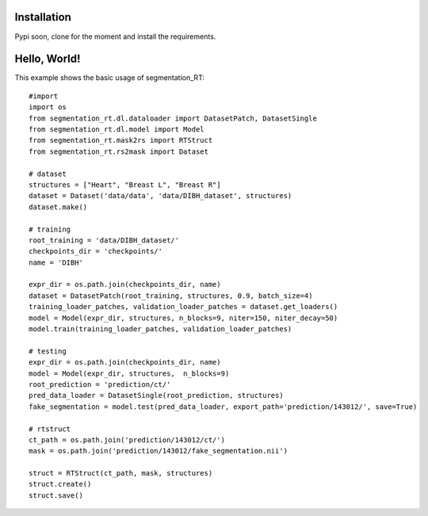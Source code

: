 .. _Getting started:

Installation
============

Pypi soon, clone for the moment and install the requirements.

Hello, World!
=============

This example shows the basic usage of segmentation_RT::

    #import
    import os
    from segmentation_rt.dl.dataloader import DatasetPatch, DatasetSingle
    from segmentation_rt.dl.model import Model
    from segmentation_rt.mask2rs import RTStruct
    from segmentation_rt.rs2mask import Dataset

    # dataset
    structures = ["Heart", "Breast L", "Breast R"]
    dataset = Dataset('data/data', 'data/DIBH_dataset', structures)
    dataset.make()

    # training
    root_training = 'data/DIBH_dataset/'
    checkpoints_dir = 'checkpoints/'
    name = 'DIBH'

    expr_dir = os.path.join(checkpoints_dir, name)
    dataset = DatasetPatch(root_training, structures, 0.9, batch_size=4)
    training_loader_patches, validation_loader_patches = dataset.get_loaders()
    model = Model(expr_dir, structures, n_blocks=9, niter=150, niter_decay=50)
    model.train(training_loader_patches, validation_loader_patches)

    # testing
    expr_dir = os.path.join(checkpoints_dir, name)
    model = Model(expr_dir, structures,  n_blocks=9)
    root_prediction = 'prediction/ct/'
    pred_data_loader = DatasetSingle(root_prediction, structures)
    fake_segmentation = model.test(pred_data_loader, export_path='prediction/143012/', save=True)

    # rtstruct
    ct_path = os.path.join('prediction/143012/ct/')
    mask = os.path.join('prediction/143012/fake_segmentation.nii')

    struct = RTStruct(ct_path, mask, structures)
    struct.create()
    struct.save()
